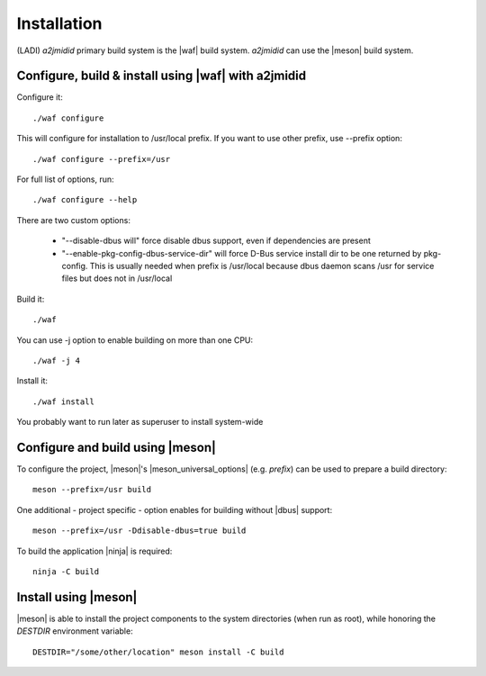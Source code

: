 ============
Installation
============

(LADI) *a2jmidid* primary build system is the |waf| build system.
*a2jmidid* can use the |meson| build system.


Configure, build & install using |waf| with a2jmidid
-------------------

Configure it::

  ./waf configure

This will configure for installation to /usr/local prefix.
If you want to use other prefix, use --prefix option::

  ./waf configure --prefix=/usr

For full list of options, run::

  ./waf configure --help

There are two custom options:

 * "--disable-dbus will" force disable dbus support, even if dependencies are present
 * "--enable-pkg-config-dbus-service-dir" will force D-Bus service install
   dir to be one returned by pkg-config. This is usually needed when
   prefix is /usr/local because dbus daemon scans /usr for service
   files but does not in /usr/local

Build it::

  ./waf

You can use -j option to enable building on more than one CPU::

  ./waf -j 4

Install it::

  ./waf install

You probably want to run later as superuser to install system-wide

Configure and build using |meson|
-------------------

To configure the project, |meson|'s |meson_universal_options| (e.g. *prefix*)
can be used to prepare a build directory::

  meson --prefix=/usr build

One additional - project specific - option enables for building without |dbus|
support::

  meson --prefix=/usr -Ddisable-dbus=true build

To build the application |ninja| is required::

  ninja -C build

Install using |meson|
-------

|meson| is able to install the project components to the system directories
(when run as root), while honoring the *DESTDIR* environment variable::

  DESTDIR="/some/other/location" meson install -C build

.. |waf| raw:: html

  <a href="https://waf.io/" target="_blank">WAF</a>

.. |meson| raw:: html

  <a href="https://mesonbuild.com/" target="_blank">Meson</a>

.. |meson_universal_options| raw:: html

  <a href="https://mesonbuild.com/Builtin-options.html#universal-options" target="_blank">universal options</a>

.. |dbus| raw:: html

  <a href="https://www.freedesktop.org/wiki/Software/dbus/" target="_blank">D-Bus</a>

.. |ninja| raw:: html

  <a href="https://ninja-build.org/" target="_blank">Ninja</a>

